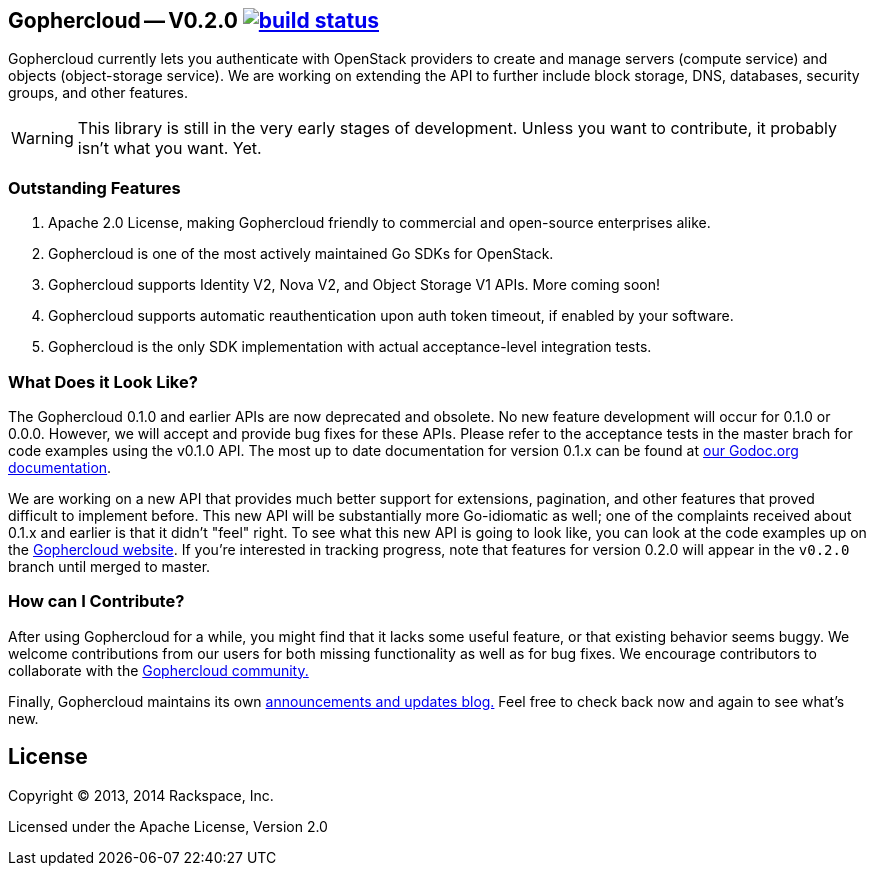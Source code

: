 == Gophercloud -- V0.2.0 image:https://secure.travis-ci.org/rackspace/gophercloud.png?branch=master["build status",link="https://travis-ci.org/rackspace/gophercloud"]

Gophercloud currently lets you authenticate with OpenStack providers to create and manage servers (compute service) and objects (object-storage service).
We are working on extending the API to further include block storage, DNS, databases, security groups, and other features.

WARNING: This library is still in the very early stages of development. Unless you want to contribute, it probably isn't what you want.  Yet.

=== Outstanding Features

1.  Apache 2.0 License, making Gophercloud friendly to commercial and open-source enterprises alike.
2.  Gophercloud is one of the most actively maintained Go SDKs for OpenStack.
3.  Gophercloud supports Identity V2, Nova V2, and Object Storage V1 APIs.  More coming soon!
5.  Gophercloud supports automatic reauthentication upon auth token timeout, if enabled by your software.
6.  Gophercloud is the only SDK implementation with actual acceptance-level integration tests.

=== What Does it Look Like?

The Gophercloud 0.1.0 and earlier APIs are now deprecated and obsolete.
No new feature development will occur for 0.1.0 or 0.0.0.
However, we will accept and provide bug fixes for these APIs.
Please refer to the acceptance tests in the master brach for code examples using the v0.1.0 API.
The most up to date documentation for version 0.1.x can be found at link:http://godoc.org/github.com/rackspace/gophercloud[our Godoc.org documentation].

We are working on a new API that provides much better support for extensions, pagination, and other features that proved difficult to implement before.
This new API will be substantially more Go-idiomatic as well; one of the complaints received about 0.1.x and earlier is that it didn't "feel" right.
To see what this new API is going to look like, you can look at the code examples up on the link:http://gophercloud.io/docs.html[Gophercloud website].
If you're interested in tracking progress, note that features for version 0.2.0 will appear in the `v0.2.0` branch until merged to master.

=== How can I Contribute?

After using Gophercloud for a while, you might find that it lacks some useful feature, or that existing behavior seems buggy.  We welcome contributions from our users for both missing functionality as well as for bug fixes.  We encourage contributors to collaborate with the link:http://gophercloud.io/community.html[Gophercloud community.]

Finally, Gophercloud maintains its own link:http://gophercloud.io[announcements and updates blog.]
Feel free to check back now and again to see what's new.

== License

Copyright (C) 2013, 2014 Rackspace, Inc.

Licensed under the Apache License, Version 2.0

